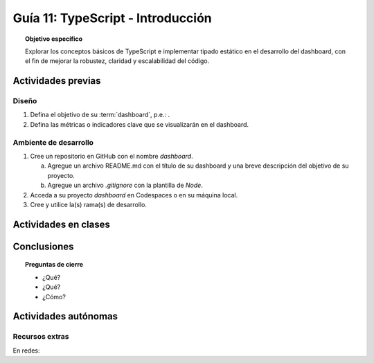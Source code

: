 ..
   Copyright (c) 2025 Allan Avendaño Sudario
   Licensed under Creative Commons Attribution-ShareAlike 4.0 International License
   SPDX-License-Identifier: CC-BY-SA-4.0

==========================================
Guía 11: TypeScript - Introducción 
==========================================

.. topic:: Objetivo específico
    :class: objetivo

    Explorar los conceptos básicos de TypeScript e implementar tipado estático en el desarrollo del dashboard, con el fin de mejorar la robustez, claridad y escalabilidad del código.  

Actividades previas
=====================

Diseño
------

1. Defina el objetivo de su :term:`dashboard`, p.e.: .
2. Defina las métricas o indicadores clave que se visualizarán en el dashboard.

Ambiente de desarrollo
----------------------

1. Cree un repositorio en GitHub con el nombre *dashboard*.

   a) Agregue un archivo README.md con el título de su dashboard y una breve descripción del objetivo de su proyecto.
   b) Agregue un archivo *.gitignore* con la plantilla de *Node*.
   
2. Acceda a su proyecto *dashboard* en Codespaces o en su máquina local.
3. Cree y utilice la(s) rama(s) de desarrollo.

Actividades en clases
=====================



Conclusiones
============

.. topic:: Preguntas de cierre

    * ¿Qué?

    * ¿Qué?

    * ¿Cómo?

Actividades autónomas
=====================

Recursos extras
------------------------------

En redes:
